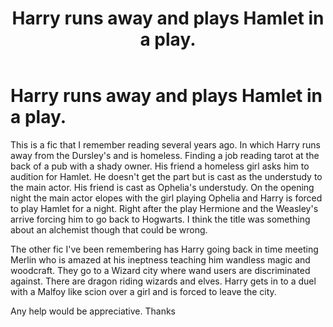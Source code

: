 #+TITLE: Harry runs away and plays Hamlet in a play.

* Harry runs away and plays Hamlet in a play.
:PROPERTIES:
:Author: OriginalGiraffe
:Score: 1
:DateUnix: 1537994864.0
:DateShort: 2018-Sep-27
:FlairText: Fic Search
:END:
This is a fic that I remember reading several years ago. In which Harry runs away from the Dursley's and is homeless. Finding a job reading tarot at the back of a pub with a shady owner. His friend a homeless girl asks him to audition for Hamlet. He doesn't get the part but is cast as the understudy to the main actor. His friend is cast as Ophelia's understudy. On the opening night the main actor elopes with the girl playing Ophelia and Harry is forced to play Hamlet for a night. Right after the play Hermione and the Weasley's arrive forcing him to go back to Hogwarts. I think the title was something about an alchemist though that could be wrong.

The other fic I've been remembering has Harry going back in time meeting Merlin who is amazed at his ineptness teaching him wandless magic and woodcraft. They go to a Wizard city where wand users are discriminated against. There are dragon riding wizards and elves. Harry gets in to a duel with a Malfoy like scion over a girl and is forced to leave the city.

Any help would be appreciative. Thanks

